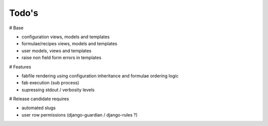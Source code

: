 Todo's
------

# Base

* configuration views, models and templates
* formulae/recipes views, models and templates
* user models, views and templates
* raise non field form errors in templates

# Features

* fabfile rendering using configuration inheritance and formulae ordering logic
* fab execution (sub process)
* supressing stdout / verbosity levels

# Release candidate requires

* automated slugs
* user row permissions (django-guardian / django-rules ?)